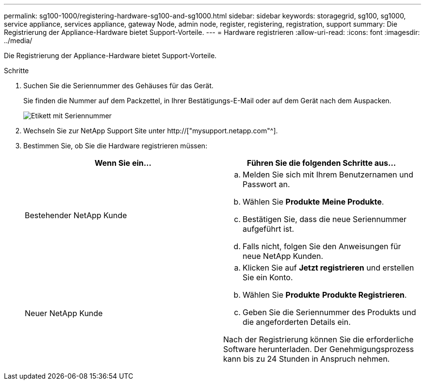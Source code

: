 ---
permalink: sg100-1000/registering-hardware-sg100-and-sg1000.html 
sidebar: sidebar 
keywords: storagegrid, sg100, sg1000, service appliance, services appliance, gateway Node, admin node, register, registering, registration, support 
summary: Die Registrierung der Appliance-Hardware bietet Support-Vorteile. 
---
= Hardware registrieren
:allow-uri-read: 
:icons: font
:imagesdir: ../media/


[role="lead"]
Die Registrierung der Appliance-Hardware bietet Support-Vorteile.

.Schritte
. Suchen Sie die Seriennummer des Gehäuses für das Gerät.
+
Sie finden die Nummer auf dem Packzettel, in Ihrer Bestätigungs-E-Mail oder auf dem Gerät nach dem Auspacken.

+
image::../media/appliance_label.gif[Etikett mit Seriennummer]

. Wechseln Sie zur NetApp Support Site unter http://["mysupport.netapp.com"^].
. Bestimmen Sie, ob Sie die Hardware registrieren müssen:
+
|===
| Wenn Sie ein... | Führen Sie die folgenden Schritte aus... 


 a| 
Bestehender NetApp Kunde
 a| 
.. Melden Sie sich mit Ihrem Benutzernamen und Passwort an.
.. Wählen Sie *Produkte* *Meine Produkte*.
.. Bestätigen Sie, dass die neue Seriennummer aufgeführt ist.
.. Falls nicht, folgen Sie den Anweisungen für neue NetApp Kunden.




 a| 
Neuer NetApp Kunde
 a| 
.. Klicken Sie auf *Jetzt registrieren* und erstellen Sie ein Konto.
.. Wählen Sie *Produkte* *Produkte Registrieren*.
.. Geben Sie die Seriennummer des Produkts und die angeforderten Details ein.


Nach der Registrierung können Sie die erforderliche Software herunterladen. Der Genehmigungsprozess kann bis zu 24 Stunden in Anspruch nehmen.

|===

